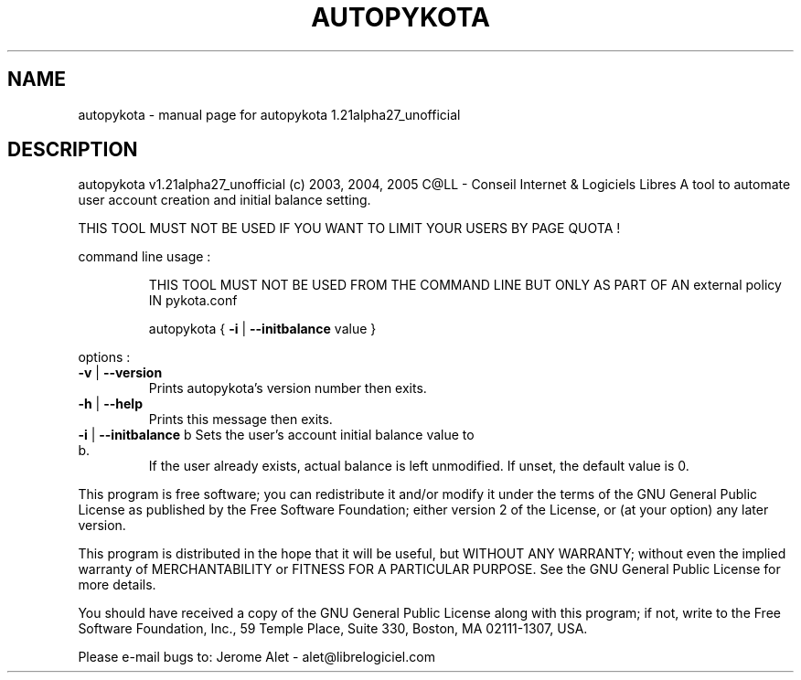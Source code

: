 .\" DO NOT MODIFY THIS FILE!  It was generated by help2man 1.35.
.TH AUTOPYKOTA "1" "februari 2005" "C@LL - Conseil Internet & Logiciels Libres" "User Commands"
.SH NAME
autopykota \- manual page for autopykota 1.21alpha27_unofficial
.SH DESCRIPTION
autopykota v1.21alpha27_unofficial (c) 2003, 2004, 2005 C@LL \- Conseil Internet & Logiciels Libres
A tool to automate user account creation and initial balance setting.
.PP
THIS TOOL MUST NOT BE USED IF YOU WANT TO LIMIT YOUR USERS BY PAGE QUOTA !
.PP
command line usage :
.IP
THIS TOOL MUST NOT BE USED FROM THE COMMAND LINE BUT ONLY AS PART
OF AN external policy IN pykota.conf
.IP
autopykota { \fB\-i\fR | \fB\-\-initbalance\fR value }
.PP
options :
.TP
\fB\-v\fR | \fB\-\-version\fR
Prints autopykota's version number then exits.
.TP
\fB\-h\fR | \fB\-\-help\fR
Prints this message then exits.
.TP
\fB\-i\fR | \fB\-\-initbalance\fR b Sets the user's account initial balance value to b.
If the user already exists, actual balance is left
unmodified. If unset, the default value is 0.
.PP
This program is free software; you can redistribute it and/or modify
it under the terms of the GNU General Public License as published by
the Free Software Foundation; either version 2 of the License, or
(at your option) any later version.
.PP
This program is distributed in the hope that it will be useful,
but WITHOUT ANY WARRANTY; without even the implied warranty of
MERCHANTABILITY or FITNESS FOR A PARTICULAR PURPOSE.  See the
GNU General Public License for more details.
.PP
You should have received a copy of the GNU General Public License
along with this program; if not, write to the Free Software
Foundation, Inc., 59 Temple Place, Suite 330, Boston, MA 02111\-1307, USA.
.PP
Please e\-mail bugs to: Jerome Alet \- alet@librelogiciel.com
